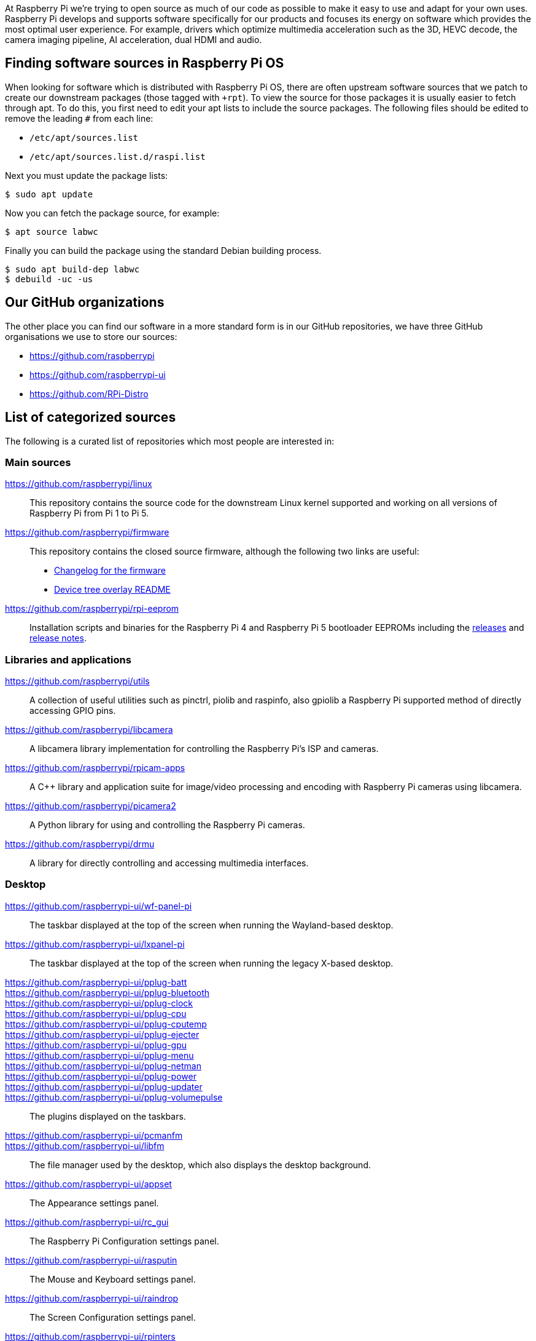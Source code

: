At Raspberry Pi we're trying to open source as much of our code as possible to make it easy to use and adapt for your own uses. Raspberry Pi develops and supports software specifically for our products and focuses its energy on software which provides the most optimal user experience. For example, drivers which optimize multimedia acceleration such as the 3D, HEVC decode, the camera imaging pipeline, AI acceleration, dual HDMI and audio.

== Finding software sources in Raspberry Pi OS

When looking for software which is distributed with Raspberry Pi OS, there are often upstream software sources that we patch to create our downstream packages (those tagged with `pass:[+rpt]`). To view the source for those packages it is usually easier to fetch through apt. To do this, you first need to edit your apt lists to include the source packages. The following files should be edited to remove the leading `pass:[#]` from each line:

* `+/etc/apt/sources.list+`
* `+/etc/apt/sources.list.d/raspi.list+`

Next you must update the package lists:

[source,console]
----
$ sudo apt update
----

Now you can fetch the package source, for example:

[source,console]
----
$ apt source labwc
----

Finally you can build the package using the standard Debian building process.

[source,console]
----
$ sudo apt build-dep labwc
$ debuild -uc -us
----

== Our GitHub organizations

The other place you can find our software in a more standard form is in our GitHub repositories, we have three GitHub organisations we use to store our sources:

* https://github.com/raspberrypi
* https://github.com/raspberrypi-ui
* https://github.com/RPi-Distro

== List of categorized sources

The following is a curated list of repositories which most people are interested in:

=== Main sources

https://github.com/raspberrypi/linux::
This repository contains the source code for the downstream Linux kernel supported and working on all versions of Raspberry Pi from Pi 1 to Pi 5.

https://github.com/raspberrypi/firmware::
This repository contains the closed source firmware, although the following two links are useful:
* https://github.com/raspberrypi/firmware/commits/master/[Changelog for the firmware]
* https://github.com/raspberrypi/firmware/blob/master/boot/overlays/README[Device tree overlay README]

https://github.com/raspberrypi/rpi-eeprom::
Installation scripts and binaries for the Raspberry Pi 4 and Raspberry Pi 5 bootloader EEPROMs including the https://github.com/raspberrypi/rpi-eeprom/releases[releases] and https://github.com/raspberrypi/rpi-eeprom/blob/master/releases.md[release notes].

=== Libraries and applications

https://github.com/raspberrypi/utils::
A collection of useful utilities such as pinctrl, piolib and raspinfo, also gpiolib a Raspberry Pi supported method of directly accessing GPIO pins.

https://github.com/raspberrypi/libcamera::
A libcamera library implementation for controlling the Raspberry Pi's ISP and cameras.

https://github.com/raspberrypi/rpicam-apps::
A C++ library and application suite for image/video processing and encoding with Raspberry Pi cameras using libcamera.

https://github.com/raspberrypi/picamera2::
A Python library for using and controlling the Raspberry Pi cameras.

https://github.com/raspberrypi/drmu::
A library for directly controlling and accessing multimedia interfaces.

=== Desktop

https://github.com/raspberrypi-ui/wf-panel-pi::
The taskbar displayed at the top of the screen when running the Wayland-based desktop.

https://github.com/raspberrypi-ui/lxpanel-pi::
The taskbar displayed at the top of the screen when running the legacy X-based desktop.

https://github.com/raspberrypi-ui/pplug-batt::
https://github.com/raspberrypi-ui/pplug-bluetooth::
https://github.com/raspberrypi-ui/pplug-clock::
https://github.com/raspberrypi-ui/pplug-cpu::
https://github.com/raspberrypi-ui/pplug-cputemp::
https://github.com/raspberrypi-ui/pplug-ejecter::
https://github.com/raspberrypi-ui/pplug-gpu::
https://github.com/raspberrypi-ui/pplug-menu::
https://github.com/raspberrypi-ui/pplug-netman::
https://github.com/raspberrypi-ui/pplug-power::
https://github.com/raspberrypi-ui/pplug-updater::
https://github.com/raspberrypi-ui/pplug-volumepulse::
The plugins displayed on the taskbars.

https://github.com/raspberrypi-ui/pcmanfm::
https://github.com/raspberrypi-ui/libfm::
The file manager used by the desktop, which also displays the desktop background.

https://github.com/raspberrypi-ui/appset::
The Appearance settings panel.

https://github.com/raspberrypi-ui/rc_gui::
The Raspberry Pi Configuration settings panel.

https://github.com/raspberrypi-ui/rasputin::
The Mouse and Keyboard settings panel.

https://github.com/raspberrypi-ui/raindrop::
The Screen Configuration settings panel.

https://github.com/raspberrypi-ui/rpinters::
The Printers settings panel.

=== Applications

https://github.com/raspberrypi-ui/agnostics::
The Diagnostics application used to check SD cards.

https://github.com/raspberrypi-ui/bookshelf::
The code for the Bookshelf application which allows you to download and read e-books and past issues of the Raspberry Pi Official Magazine.

https://github.com/raspberrypi-ui/piclone::
The SD Card Copier application which allows cards and drives to be cloned.

https://github.com/raspberrypi-ui/rp-prefapps::
The Recommended Software application which allows selected programs to be installed or removed.

=== Debug

https://github.com/raspberrypi/rpi-analyse-boot::
A boot analysis service that gathers boot-time metrics from various different sources.

=== Tools

https://github.com/raspberrypi/rpi-imager::
The code for the Raspberry Pi Imager application which flashes an operating system to an SD card.

https://github.com/raspberrypi/rpi-image-gen::
A build system for developing an operating system for an embedded Raspberry Pi system.

https://github.com/raspberrypi/rpi-sb-provisioner::
A tool to provision Raspberry Pi devices at manufacture, including secure boot and encrypted filesystems.

https://github.com/raspberrypi/usbboot::
A tool to boot a Raspberry Pi over USB for provisioning Compute Module and Raspberry Pi devices.

=== Feedback

http://github.com/raspberrypi/bookworm-feedback::
A repo specifically reserved for bug-reporting for the current Raspberry Pi OS release.

=== Raspberry Pi Pico

https://marketplace.visualstudio.com/items?itemName=raspberry-pi.raspberry-pi-pico::
This is where you can go to download and install the Microsoft Visual Studio Code extension for the Raspberry Pi Pico SDK.

https://github.com/raspberrypi/pico-setup::
Quick-start installation tool for the Raspberry Pi Pico SDK for command line use.

https://github.com/raspberrypi/pico-sdk::
The Raspberry Pi Pico SDK sources.

https://github.com/raspberrypi/debugprobe::
Sources for the Raspberry Pi Debug Probe, providing both SWD and UART easily.

https://github.com/raspberrypi/openocd::
The Raspberry Pi downstream OpenOCD sources.

https://github.com/raspberrypi/pico-examples::
Examples for Raspberry Pi Pico.

https://github.com/raspberrypi/picotool::
Tool for interacting with RP-series device(s) in BOOTSEL mode.
